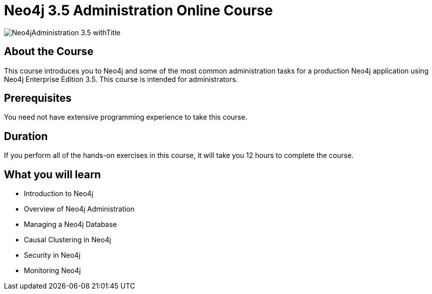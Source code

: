 = Neo4j 3.5 Administration Online Course
:slug: neo4j-administration
:description: Learn about common Administration Tasks for a Neo4j application in Production

image::https://s3.amazonaws.com/dev.assets.neo4j.com/wp-content/courseLogos/Neo4jAdministration-3.5_withTitle.jpg[]

== About the Course

This course introduces you to Neo4j and some of the most common administration tasks for a production Neo4j application using Neo4j Enterprise Edition 3.5.
This course is intended for administrators.

== Prerequisites

You need not have extensive programming experience to take this course.

== Duration

If you perform all of the hands-on exercises in this course,
it will take you 12 hours to complete the course.

== What you will learn

* Introduction to Neo4j

* Overview of Neo4j Administration

* Managing a Neo4j Database

* Causal Clustering in Neo4j

* Security in Neo4j

* Monitoring Neo4j
